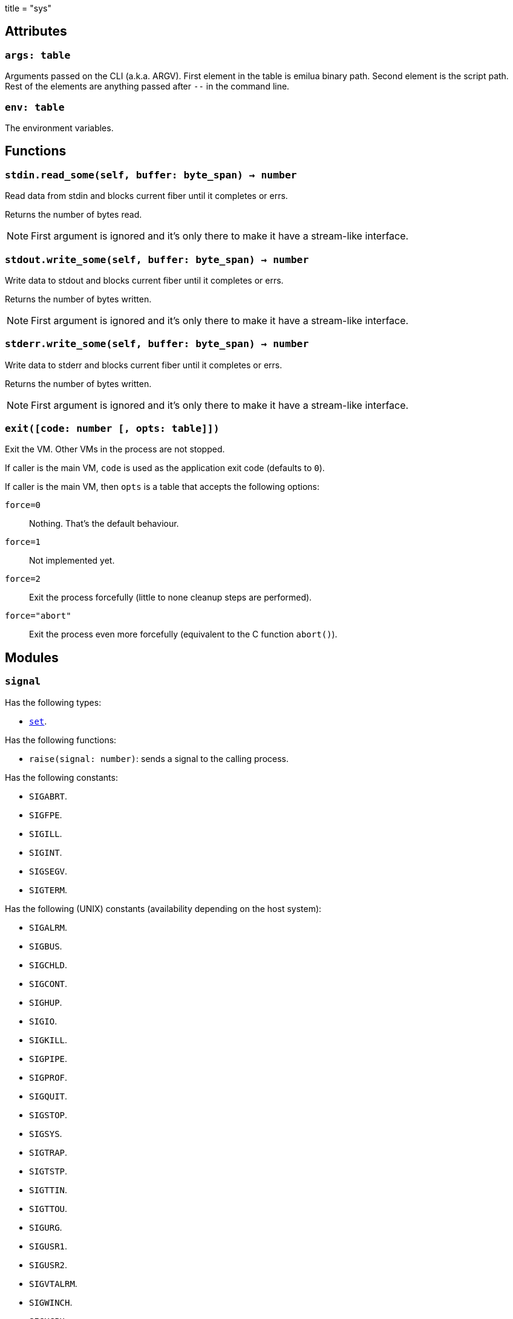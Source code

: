 +++
title = "sys"
+++

== Attributes

=== `args: table`

Arguments passed on the CLI (a.k.a. ARGV). First element in the table is emilua
binary path. Second element is the script path. Rest of the elements are
anything passed after `--` in the command line.

=== `env: table`

The environment variables.

== Functions

=== `stdin.read_some(self, buffer: byte_span) -> number`

Read data from stdin and blocks current fiber until it completes or errs.

Returns the number of bytes read.

NOTE: First argument is ignored and it's only there to make it have a
stream-like interface.

=== `stdout.write_some(self, buffer: byte_span) -> number`

Write data to stdout and blocks current fiber until it completes or errs.

Returns the number of bytes written.

NOTE: First argument is ignored and it's only there to make it have a
stream-like interface.

=== `stderr.write_some(self, buffer: byte_span) -> number`

Write data to stderr and blocks current fiber until it completes or errs.

Returns the number of bytes written.

NOTE: First argument is ignored and it's only there to make it have a
stream-like interface.

=== `exit([code: number [, opts: table]])`

Exit the VM. Other VMs in the process are not stopped.

If caller is the main VM, `code` is used as the application exit code (defaults
to `0`).

If caller is the main VM, then `opts` is a table that accepts the following
options:

`force=0`:: Nothing. That's the default behaviour.
`force=1`:: Not implemented yet.
`force=2`:: Exit the process forcefully (little to none cleanup steps are
performed).
`force="abort"`:: Exit the process even more forcefully (equivalent to the C
function `abort()`).

== Modules

=== `signal`

Has the following types:

* link:../sys.signal.set/[`set`].

Has the following functions:

* `raise(signal: number)`: sends a signal to the calling process.

Has the following constants:

* `SIGABRT`.
* `SIGFPE`.
* `SIGILL`.
* `SIGINT`.
* `SIGSEGV`.
* `SIGTERM`.

Has the following (UNIX) constants (availability depending on the host system):

* `SIGALRM`.
* `SIGBUS`.
* `SIGCHLD`.
* `SIGCONT`.
* `SIGHUP`.
* `SIGIO`.
* `SIGKILL`.
* `SIGPIPE`.
* `SIGPROF`.
* `SIGQUIT`.
* `SIGSTOP`.
* `SIGSYS`.
* `SIGTRAP`.
* `SIGTSTP`.
* `SIGTTIN`.
* `SIGTTOU`.
* `SIGURG`.
* `SIGUSR1`.
* `SIGUSR2`.
* `SIGVTALRM`.
* `SIGWINCH`.
* `SIGXCPU`.
* `SIGXFSZ`.

Has the following (Windows) constants (availability depending on the host
system):

* `SIGBREAK`.

NOTE: Signal handling also works on Windows, as the Microsoft Visual C++ runtime
library maps console events like Ctrl+C to the equivalent signal.

